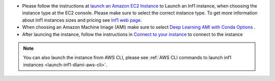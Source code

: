 * Please follow the instructions at `launch an Amazon EC2 Instance <https://docs.aws.amazon.com/AWSEC2/latest/UserGuide/EC2_GetStarted.html#ec2-launch-instance>`_ to Launch an Inf1 instance, when choosing the instance type at the EC2 console. Please make sure to select the correct instance type. To get more information about Inf1 instances sizes and pricing see `Inf1 web page <https://aws.amazon.com/ec2/instance-types/inf1/>`_.

* When choosing an Amazon Machine Image (AMI) make sure to select `Deep Learning AMI with Conda Options <https://docs.aws.amazon.com/dlami/latest/devguide/conda.html>`_ .

* After launcing the instance, follow the instructions in `Connect to your instance <https://docs.aws.amazon.com/AWSEC2/latest/UserGuide/EC2_GetStarted.html#ec2-connect-to-instance-linux>`_ to connect to the instance 

.. note::

  You can also launch the instance from AWS CLI, please see :ref:`AWS CLI commands to launch inf1 instances <launch-inf1-dlami-aws-cli>`.

